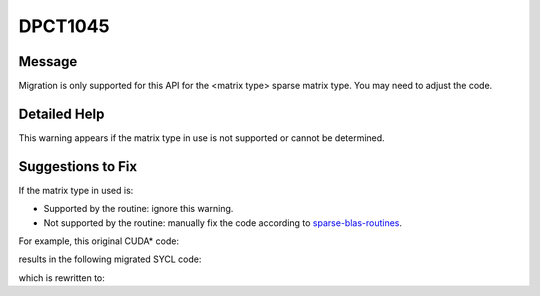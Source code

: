 .. _DPCT1045:

DPCT1045
========

Message
-------

.. _msg-1045-start:

Migration is only supported for this API for the <matrix type> sparse matrix type.
You may need to adjust the code.

.. _msg-1045-end:

Detailed Help
-------------

This warning appears if the matrix type in use is not supported or cannot be determined.

Suggestions to Fix
------------------

If the matrix type in used is:

* Supported by the routine: ignore this warning.
* Not supported by the routine: manually fix the code according to `sparse-blas-routines <https://www.intel.com/content/www/us/en/docs/onemkl/developer-reference-dpcpp/current/sparse-blas-routines.html>`_.

For example, this original CUDA\* code:

.. code-block:: cpp
   :linenos:

   //     --         --
   //     | 1   0   2 |
   // A = | 0   3   4 |
   //     | 0   0   5 |
   //     --         --
   // a_val = [1, 2, 3, 4, 5]
   // a_row_ptr = [0, 2, 4, 5]
   // a_col_ind = [0, 2, 1, 2, 2]
   void test_cusparseTcsrmm(cusparseHandle_t handle, cusparseMatDescr_t descrA,
                            float alpha, float beta, float *b, float *c) {
     // malloc and set value
     float *a_val = malloc_and_set_value<float>();
     int *a_row_ptr = malloc_and_set_value<int>();
     int *a_col_ind = malloc_and_set_value<int>();
   
     // calculate
     cusparseSetMatType(descrA, CUSPARSE_MATRIX_TYPE_SYMMETRIC);
     cusparseScsrmm(handle, CUSPARSE_OPERATION_NON_TRANSPOSE, 4, 2, 5, 9, &alpha,
                    descrA, a_val, a_row_ptr, a_col_ind, &beta, 5, b, c, 4);
   
     // synchronize and check value
     ...
     // free
     ...
   }

results in the following migrated SYCL code:

.. code-block:: cpp
   :linenos:

   //     --         --
   //     | 1   0   2 |
   // A = | 0   3   4 |
   //     | 0   0   5 |
   //     --         --
   // a_val = [1, 2, 3, 4, 5]
   // a_row_ptr = [0, 2, 4, 5]
   // a_col_ind = [0, 2, 1, 2, 2]
   void test_cusparseTcsrmm(sycl::queue *handle,
                            std::shared_ptr<dpct::sparse::matrix_info> descrA,
                            float alpha, float beta, float *b, float *c) {
     // malloc and set value
     float *a_val = malloc_and_set_value<float>();
     int *a_row_ptr = malloc_and_set_value<int>();
     int *a_col_ind = malloc_and_set_value<int>();
   
     // calculate
     descrA->set_matrix_type(dpct::sparse::matrix_info::matrix_type::sy);
     /*
     DPCT1045:0: Migration is only supported for this API for the general sparse
     matrix type. You may need to adjust the code.
     */
     dpct::sparse::csrmm(*handle, oneapi::mkl::transpose::nontrans, 4, 2, 5,
                         &alpha, descrA, a_val, a_row_ptr, a_col_ind, &beta, 5, b,
                         c, 4);
   
     // synchronize and check value
     ...
     // free
     ...
   }

which is rewritten to:

.. code-block:: cpp
   :linenos:

   //     --         --
   //     | 1   0   2 |
   // A = | 0   3   4 |
   //     | 0   0   5 |
   //     --         --
   // a_val = [1, 2, 3, 4, 5]
   // a_row_ptr = [0, 2, 4, 5]
   // a_col_ind = [0, 2, 1, 2, 2]
   //
   // Original matrix A is a symmetric matrix. Only upper/lower data is used.
   // To make it to be a general matrix, all data in the matrix need to be filled.
   //     --         --
   //     | 1   0   2 |
   // A = | 0   3   4 |                 (converted)
   //     | 2   4   5 |
   //     --         --
   // a_val = [1, 2, 3, 4, 2, 4, 5]     (converted)
   // a_row_ptr = [0, 2, 4, 7]          (converted)
   // a_col_ind = [0, 2, 1, 2, 0, 1, 2] (converted)
   void test_cusparseTcsrmm(sycl::queue *handle,
                            std::shared_ptr<dpct::sparse::matrix_info> descrA,
                            float alpha, float beta, float *b, float *c) {
     // malloc and set value
     float *a_val = malloc_and_set_value<float>();
     int *a_row_ptr = malloc_and_set_value<int>();
     int *a_col_ind = malloc_and_set_value<int>();

     // convert matrix data format
     symmetric_to_general(a_val, a_row_ptr, a_col_ind);
   
     // calculate
     descrA->set_matrix_type(dpct::sparse::matrix_info::matrix_type::sy);
     /*
     DPCT1045:0: Migration is only supported for this API for the general sparse
     matrix type. You may need to adjust the code.
     */
     dpct::sparse::csrmm(*handle, oneapi::mkl::transpose::nontrans, 4, 2, 5,
                         &alpha, descrA, a_val, a_row_ptr, a_col_ind, &beta, 5, b,
                         c, 4);
   
     // synchronize and check value
     ...
     // free
     ...
   }

